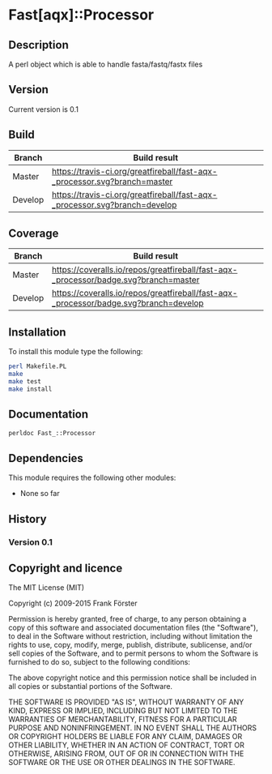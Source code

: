 * Fast[aqx]::Processor

** Description
A perl object which is able to handle fasta/fastq/fastx files

** Version
   Current version is 0.1

** Build

| Branch | Build result |
|--------|--------------|
| Master | [[https://travis-ci.org/greatfireball/fast-aqx-_processor][https://travis-ci.org/greatfireball/fast-aqx-_processor.svg?branch=master]] |
| Develop | [[https://travis-ci.org/greatfireball/fast-aqx-_processor][https://travis-ci.org/greatfireball/fast-aqx-_processor.svg?branch=develop]] |

** Coverage

| Branch | Build result |
|--------|--------------|
| Master | [[https://coveralls.io/r/greatfireball/fast-aqx-_processor][https://coveralls.io/repos/greatfireball/fast-aqx-_processor/badge.svg?branch=master]] |
| Develop | [[https://coveralls.io/r/greatfireball/fast-aqx-_processor][https://coveralls.io/repos/greatfireball/fast-aqx-_processor/badge.svg?branch=develop]] |

** Installation

To install this module type the following:

#+BEGIN_SRC sh
  perl Makefile.PL
  make
  make test
  make install
#+END_SRC

** Documentation
#+BEGIN_SRC sh
  perldoc Fast_::Processor
#+END_SRC

** Dependencies
This module requires the following other modules:
     - None so far
** History
*** Version 0.1

** Copyright and licence

The MIT License (MIT)

Copyright (c) 2009-2015 Frank Förster

Permission is hereby granted, free of charge, to any person obtaining a copy
of this software and associated documentation files (the "Software"), to deal
in the Software without restriction, including without limitation the rights
to use, copy, modify, merge, publish, distribute, sublicense, and/or sell
copies of the Software, and to permit persons to whom the Software is
furnished to do so, subject to the following conditions:

The above copyright notice and this permission notice shall be included in all
copies or substantial portions of the Software.

THE SOFTWARE IS PROVIDED "AS IS", WITHOUT WARRANTY OF ANY KIND, EXPRESS OR
IMPLIED, INCLUDING BUT NOT LIMITED TO THE WARRANTIES OF MERCHANTABILITY,
FITNESS FOR A PARTICULAR PURPOSE AND NONINFRINGEMENT. IN NO EVENT SHALL THE
AUTHORS OR COPYRIGHT HOLDERS BE LIABLE FOR ANY CLAIM, DAMAGES OR OTHER
LIABILITY, WHETHER IN AN ACTION OF CONTRACT, TORT OR OTHERWISE, ARISING FROM,
OUT OF OR IN CONNECTION WITH THE SOFTWARE OR THE USE OR OTHER DEALINGS IN THE
SOFTWARE.